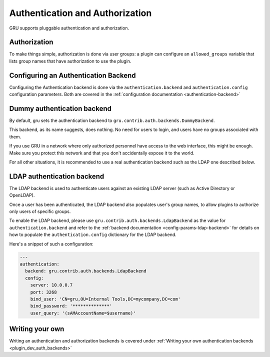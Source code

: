 .. _authentication:

Authentication and Authorization
================================

GRU supports pluggable authentication and authorization.


Authorization
-------------

To make things simple, authorization is done via user groups: a plugin can configure an ``allowed_groups`` variable
that lists group names that have authorization to use the plugin.

Configuring an Authentication Backend
-------------------------------------

Configuring the Authentication backend is done via the ``authentication.backend`` and ``authentication.config`` configuration parameters.
Both are covered in the :ref:`configuration documentation <authentication-backend>`


Dummy authentication backend
----------------------------

By default, gru sets the authentication backend to ``gru.contrib.auth.backends.DummyBackend``.

This backend, as its name suggests, does nothing. No need for users to login, and users have no groups associated
with them.

If you use GRU in a network where only authorized personnel have access to the web interface, this might be enough.
Make sure you protect this network and that you don't accidentally expose it to the world.

For all other situations, it is recommended to use a real authentication backend such as the LDAP one described below.


LDAP authentication backend
---------------------------

The LDAP backend is used to authenticate users against an existing LDAP server (such as Active Directory or OpenLDAP).

Once a user has been authenticated, the LDAP backend also populates user's group names, to allow plugins to authorize
only users of specific groups.

To enable the LDAP backend, please use ``gru.contrib.auth.backends.LdapBackend`` as the value for ``authentication.backend``
and refer to the :ref:`backend documentation <config-params-ldap-backend>` for details on how to populate the ``authentication.config`` dictionary for the LDAP backend.

Here's a snippet of such a configuration:

.. code-block:: yaml

    ---
    authentication:
      backend: gru.contrib.auth.backends.LdapBackend
      config:
        server: 10.0.0.7
        port: 3268
        bind_user: 'CN=gru,OU=Internal Tools,DC=mycompany,DC=com'
        bind_password: '**************'
        user_query: '(sAMAccountName=$username)'


Writing your own
----------------

Writing an authentication and authorization backends is covered under :ref:`Writing your own authentication backends <plugin_dev_auth_backends>`
